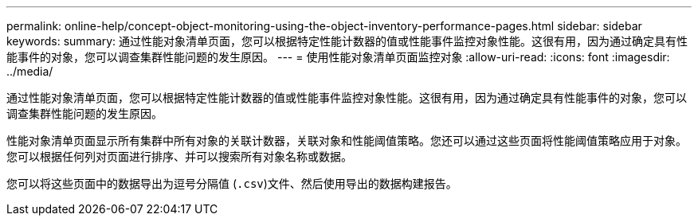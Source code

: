 ---
permalink: online-help/concept-object-monitoring-using-the-object-inventory-performance-pages.html 
sidebar: sidebar 
keywords:  
summary: 通过性能对象清单页面，您可以根据特定性能计数器的值或性能事件监控对象性能。这很有用，因为通过确定具有性能事件的对象，您可以调查集群性能问题的发生原因。 
---
= 使用性能对象清单页面监控对象
:allow-uri-read: 
:icons: font
:imagesdir: ../media/


[role="lead"]
通过性能对象清单页面，您可以根据特定性能计数器的值或性能事件监控对象性能。这很有用，因为通过确定具有性能事件的对象，您可以调查集群性能问题的发生原因。

性能对象清单页面显示所有集群中所有对象的关联计数器，关联对象和性能阈值策略。您还可以通过这些页面将性能阈值策略应用于对象。您可以根据任何列对页面进行排序、并可以搜索所有对象名称或数据。

您可以将这些页面中的数据导出为逗号分隔值 (`.csv`)文件、然后使用导出的数据构建报告。
